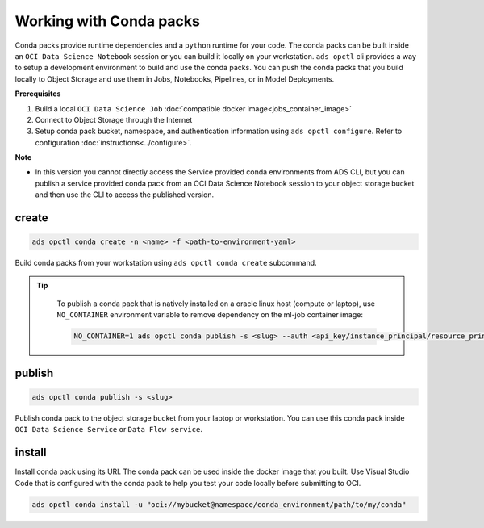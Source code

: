 ++++++++++++++++++++++++
Working with Conda packs
++++++++++++++++++++++++

Conda packs provide runtime dependencies and a ``python`` runtime for your code. The conda packs can be built inside an ``OCI Data Science Notebook`` session or you can build it locally on your workstation. ``ads opctl`` cli provides a way to setup a development environment to build and use the conda packs. You can push the conda packs that you build locally to Object Storage and use them in Jobs, Notebooks, Pipelines, or in Model Deployments.

**Prerequisites**

1. Build a local ``OCI Data Science Job`` :doc:`compatible docker image<jobs_container_image>`
2. Connect to Object Storage through the Internet
3. Setup conda pack bucket, namespace, and authentication information using ``ads opctl configure``. Refer to configuration :doc:`instructions<../configure>`.

**Note**

* In this version you cannot directly access the Service provided conda environments from ADS CLI, but you can publish a service provided conda pack from an OCI Data Science Notebook session to your object storage bucket and then use the CLI to access the published version. 

------
create
------

.. code-block:: shell

  ads opctl conda create -n <name> -f <path-to-environment-yaml>

Build conda packs from your workstation using ``ads opctl conda create`` subcommand.

.. admonition:: Tip
   :class: note

    To publish a conda pack that is natively installed on a oracle linux host (compute or laptop), use ``NO_CONTAINER`` environment variable to remove dependency on the ml-job container image:

    .. code-block:: shell

        NO_CONTAINER=1 ads opctl conda publish -s <slug> --auth <api_key/instance_principal/resource_principal>

-------
publish
-------

.. code-block:: shell

  ads opctl conda publish -s <slug>

Publish conda pack to the object storage bucket from your laptop or workstation. You can use this conda pack inside ``OCI Data Science Service`` or ``Data Flow service``.

-------
install
-------

Install conda pack using its URI. The conda pack can be used inside the docker image that you built. Use Visual Studio Code that is configured with the conda pack to help you test your code locally before submitting to OCI.

.. code-block:: shell

  ads opctl conda install -u "oci://mybucket@namespace/conda_environment/path/to/my/conda"
